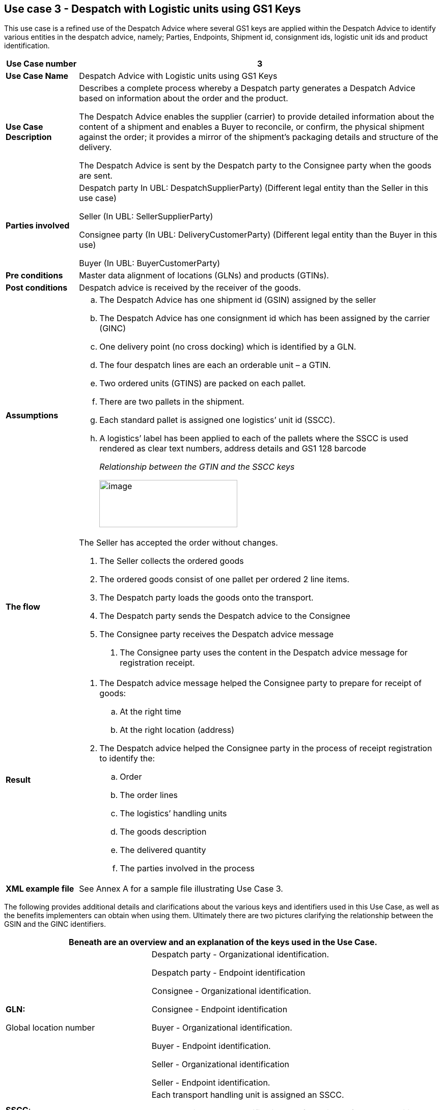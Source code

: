 [[use-case-3---despatch-with-logistic-units-using-gs1-keys]]
== Use case 3 - Despatch with Logistic units using GS1 Keys

This use case is a refined use of the Despatch Advice where several GS1 keys are applied within the Despatch Advice to identify various entities in the despatch advice, namely; Parties, Endpoints, Shipment id, consignment ids, logistic unit ids and product identification.

[cols="1,5",options="header",]
|====
|*Use Case number* |3
|*Use Case Name* |Despatch Advice with Logistic units using GS1 Keys
|*Use Case Description* a|
Describes a complete process whereby a Despatch party generates a Despatch Advice based on information about the order and the product.

The Despatch Advice enables the supplier (carrier) to provide detailed information about the content of a shipment and enables a Buyer to reconcile, or confirm, the physical shipment against the order; it provides a mirror of the shipment’s packaging details and structure of the delivery.

The Despatch Advice is sent by the Despatch party to the Consignee party when the goods are sent.

|*Parties involved* a|
Despatch party In UBL: DespatchSupplierParty) (Different legal entity than the Seller in this use case)

Seller (In UBL: SellerSupplierParty)

Consignee party (In UBL: DeliveryCustomerParty) (Different legal entity than the Buyer in this use)

Buyer (In UBL: BuyerCustomerParty)

|*Pre conditions* |Master data alignment of locations (GLNs) and products (GTINs).
|*Post conditions* |Despatch advice is received by the receiver of the goods.
|*Assumptions* a|
[loweralpha]
..  The Despatch Advice has one shipment id (GSIN) assigned by the seller
..  The Despatch Advice has one consignment id which has been assigned by the carrier (GINC)
..  One delivery point (no cross docking) which is identified by a GLN.
..  The four despatch lines are each an orderable unit – a GTIN.
..  Two ordered units (GTINS) are packed on each pallet.
..  There are two pallets in the shipment.
..  Each standard pallet is assigned one logistics’ unit id (SSCC).
..  A logistics’ label has been applied to each of the pallets where the SSCC is used rendered as clear text numbers, address details and GS1 128 barcode
+
_Relationship between the GTIN and the SSCC keys_
+
image:images/image7.emf[image,width=271,height=93]

|*The flow* a|
The Seller has accepted the order without changes.

.  The Seller collects the ordered goods
.  The ordered goods consist of one pallet per ordered 2 line items.
.  The Despatch party loads the goods onto the transport.
.  The Despatch party sends the Despatch advice to the Consignee
.  The Consignee party receives the Despatch advice message

1.  The Consignee party uses the content in the Despatch advice message for registration receipt.

|*Result* a|
.  The Despatch advice message helped the Consignee party to prepare for receipt of goods:
..  At the right time
..  At the right location (address)
.  The Despatch advice helped the Consignee party in the process of receipt registration to identify the:
..  Order
..  The order lines
..  The logistics’ handling units
..  The goods description
..  The delivered quantity
..  The parties involved in the process

|*XML example file* |See Annex A for a sample file illustrating Use Case 3.
|====

The following provides additional details and clarifications about the various keys and identifiers used in this Use Case, as well as the benefits implementers can obtain when using them.
Ultimately there are two pictures clarifying the relationship between the GSIN and the GINC identifiers.

[cols="2,4",options="header",]
|====
2+|Beneath are an overview and an explanation of the keys used in the Use Case.
a|

*GLN:*

Global location number |

Despatch party - Organizational identification.

Despatch party - Endpoint identification

Consignee - Organizational identification.

Consignee - Endpoint identification

Buyer - Organizational identification.

Buyer - Endpoint identification.

Seller - Organizational identification

Seller - Endpoint identification.

a|
**SSCC**:

Serial Shipping Container Code

 a|
Each transport handling unit is assigned an SSCC.

The SSCC is the GS1 Identification Key for an item of any composition established for transport and/or storage which needs to be managed through the supply chain.
The SSCC is assigned for the life time of the transport item and is a mandatory element on the GS1 Logistic Label

a|
*GSIN:*

Global Shipment Identification Number

 a|
Shipment identification. One shipment number for the despatch advice.

A document level id that specifies the number of the Shipment along the entire shipment, which, may consist of several consignments.

* Number assigned by the seller to identify a logical grouping of logistic or transport units that are typically assembled by the seller for a transport shipment.

* It meets the World Customs Organisation (WCO) requirement for a Unique Consignment Reference (URC).

It is endorsed by ISO/IEC 15459 (ISO License Plate)

a|
*GINC:*

Global Identification Number of Consignment

 a|
One consignment number for the Despatch Advice

* Used to identify a logical grouping of logistic or transport units that are assembled to be transported under one transport document.

* It is used to identify a logical grouping of logistic units during a specific journey of which there may be multiple consignment stages.


a|
*GTIN:*

Global trade Item Number

 a|
Each ordered item as a GTIN.

Product identification.

|====

[cols="2,4",options="header",]
|====
2+|Beneath are an overview of the benefits implementers can get when using the keys and identifiers.
|
*GTIN:*

Global trade Item Number

a|
* Correct goods and associated data have been sourced through upfront data alignment

|
*GLN*

Global Location Number

a|
* Precise and trustworthy location data has been achieved through GS1 master data alignment location registers.

|
*SSCC:*

Serial Shipping Container Code

a|
* Logistic units are individually identified with the SSCC (Serial Shipping Container Code)
* The item (goods) details accessed by scanning (bar code) or reading (EPC/RFID) the SSCC on the logistic unit and accessing the relevant information.
* The usage of the SSCC on a logistic unit is subject to rules, namely that multiple visible SSCCs on one logistics unit can only be used for transit purposes.
** If two or more SSCCs are applied on a logistics unit then the units associated to a given SSCC have to be individually wrapped or bound together to form individual logistics units.
** Multiple SSCCs can be applied to individual units on one logistic unit for subsequent cross docking but they HAVE to be wrapped so that they are not visible.
* Additionally, a master logistics label needs to be applied to the whole logistics unit for the consignment to the distribution center.
a|
**GSIN**:

Global Shipment Identification Number

a|
* A globally recognised shipping number used to uniquely identify the shipment as a whole as specified by the seller

|
*GINC:*

Global Identification Number of Consignment

a|
* A globally recognised consignment number used to uniquely identify the consignment as specified by the shipper.

|====

*Supplementary clarification on the usage of the GSIN and the GINC.*

_Assembling of the keys:_

image:images/image8.png[image,width=436,height=169]
